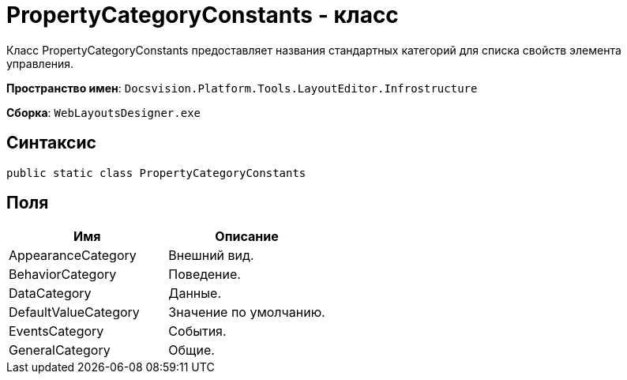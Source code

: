 = PropertyCategoryConstants - класс

Класс PropertyCategoryConstants предоставляет названия стандартных категорий для списка свойств элемента управления.

*Пространство имен*: `Docsvision.Platform.Tools.LayoutEditor.Infrostructure`

*Сборка*: `WebLayoutsDesigner.exe`

== Синтаксис

[source,csharp]
----
public static class PropertyCategoryConstants
----

== Поля

|===
|Имя |Описание 

|AppearanceCategory |Внешний вид. 
|BehaviorCategory |Поведение. 
|DataCategory |Данные. 
|DefaultValueCategory |Значение по умолчанию. 
|EventsCategory |События. 
|GeneralCategory |Общие. 
|===
